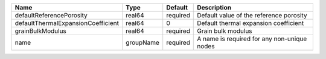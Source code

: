 

================================== ========= ======== =========================================== 
Name                               Type      Default  Description                                 
================================== ========= ======== =========================================== 
defaultReferencePorosity           real64    required Default value of the reference porosity     
defaultThermalExpansionCoefficient real64    0        Default thermal expansion coefficient       
grainBulkModulus                   real64    required Grain bulk modulus                          
name                               groupName required A name is required for any non-unique nodes 
================================== ========= ======== =========================================== 


